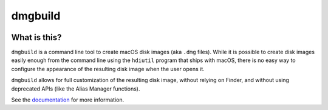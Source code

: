 ========
dmgbuild
========

.. image:: https://img.shields.io/pypi/pyversions/dmgbuild.svg
   :target: https://pypi.python.org/pypi/dmgbuild
   :alt: Python Versions

.. image:: https://img.shields.io/pypi/v/dmgbuild.svg
   :target: https://pypi.python.org/pypi/dmgbuild
   :alt: PyPI Version

.. image:: https://img.shields.io/pypi/status/dmgbuild.svg
   :target: https://pypi.python.org/pypi/dmgbuild
   :alt: Maturity

.. image:: https://img.shields.io/pypi/l/dmgbuild.svg
   :target: https://github.com/dmgbuild/dmgbuild/blob/main/LICENSE
   :alt: MIT License

.. image:: https://github.com/dmgbuild/dmgbuild/workflows/CI/badge.svg?branch=main
   :target: https://github.com/dmgbuild/dmgbuild/actions
   :alt: Build Status

.. image:: https://readthedocs.org/projects/dmgbuild/badge/?version=latest
   :target: http://dmgbuild.readthedocs.io/en/latest/?badge=latest
   :alt: Docs Build Status

What is this?
-------------

``dmgbuild`` is a command line tool to create macOS disk images (aka
``.dmg`` files).  While it is possible to create disk images easily enough
from the command line using the ``hdiutil`` program that ships with macOS,
there is no easy way to configure the appearance of the resulting disk image
when the user opens it.

``dmgbuild`` allows for full customization of the resulting disk image,
without relying on Finder, and without using deprecated APIs (like the
Alias Manager functions).

See the documentation_ for more information.

.. _documentation: http://dmgbuild.readthedocs.io
